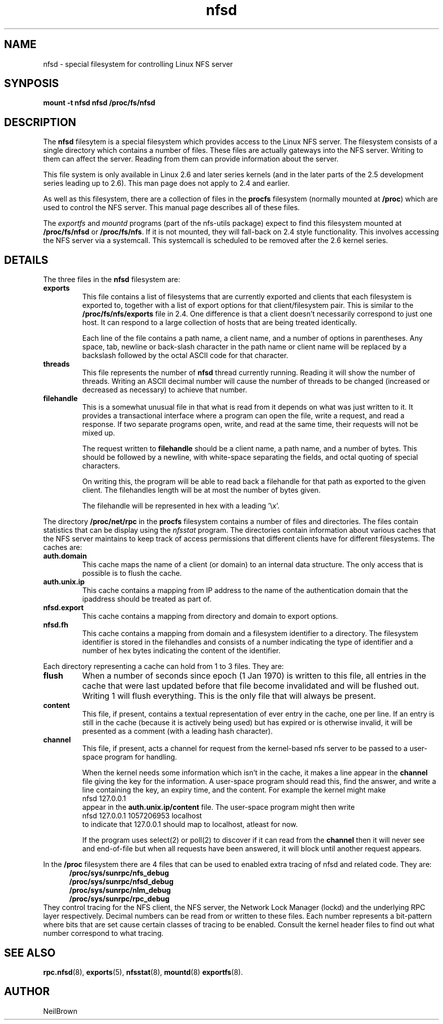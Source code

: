 .\"
.\" nfsd(7) - The nfsd filesystem
.\"
.\" Copyright (C) 2003 Neil Brown <neilb@cse.unsw.edu.au>
.\" Licensed for public use under the terms of the FSF
.\" General Public License (GPL) version 2.
.TH nfsd 7 "3 July 2003"
.SH NAME
nfsd \- special filesystem for controlling Linux NFS server
.SH SYNPOSIS
.B "mount -t nfsd nfsd /proc/fs/nfsd"
.SH DESCRIPTION
The
.B nfsd
filesytem is a special filesystem which provides access to the Linux
NFS server.  The filesystem consists of a single directory which
contains a number of files.  These files are actually gateways into
the NFS server.  Writing to them can affect the server.  Reading from
them can provide information about the server.
.P
This file system is only available in Linux 2.6 and later series
kernels (and in the later parts of the 2.5 development series leading
up to 2.6).  This man page does not apply to 2.4 and earlier.
.P
As well as this filesystem, there are a collection of files in the
.B procfs
filesystem (normally mounted at
.BR /proc )
which are used to control the NFS server.
This manual page describes all of these files.
.P
The
.I exportfs
and
.I mountd
programs (part of the nfs-utils package) expect to find this
filesystem mounted at
.B /proc/fs/nfsd
or
.BR /proc/fs/nfs .
If it is not mounted, they will fall-back on 2.4 style functionality.
This involves accessing the NFS server via a systemcall.  This
systemcall is scheduled to be removed after the 2.6 kernel series.
.SH DETAILS
The three files in the
.B nfsd
filesystem are:
.TP
.B exports
This file contains a list of filesystems that are currently exported
and clients that each filesystem is exported to, together with a list
of export options for that client/filesystem pair.  This is similar
to the
.B /proc/fs/nfs/exports
file in 2.4.
One difference is that a client doesn't necessarily correspond to just
one host.  It can respond to a large collection of hosts that are
being treated identically.

Each line of the file contains a path name, a client name, and a
number of options in parentheses.  Any space, tab, newline or
back-slash character in the path name or client name will be replaced
by a backslash followed by the octal ASCII code for that character.

.TP
.B threads
This file represents the number of
.B nfsd
thread currently running.  Reading it will show the number of
threads.  Writing an ASCII decimal number will cause the number of
threads to be changed (increased or decreased as necessary) to achieve
that number.

.TP
.B filehandle
This is a somewhat unusual file  in that what is read from it depends
on what was just written to it.  It provides a transactional interface
where a program can open the file, write a request, and read a
response.  If two separate programs open, write, and read at the same
time, their requests will not be mixed up.

The request written to
.B filehandle
should be a client name, a path name, and a number of bytes.  This
should be followed by a newline, with white-space separating the
fields, and octal quoting of special characters.

On writing this, the program will be able to read back a filehandle
for that path as exported to the given client.  The filehandles length
will be at most the number of bytes given.

The filehandle will be represented in hex with a leading '\ex'.
.PP
The directory
.B /proc/net/rpc
in the
.B procfs
filesystem contains a number of files and directories.
The files contain statistics that can be display using the
.I nfsstat
program.
The directories contain information about various caches that the NFS
server maintains to keep track of access permissions that different
clients have for different filesystems.
The caches are:

.TP
.B auth.domain
This cache maps the name of a client (or domain) to an internal data
structure.  The only access that is possible is to flush the cache.

.TP
.B auth.unix.ip
This cache contains a mapping from IP address to the name of the
authentication domain that the ipaddress should be treated as part of.

.TP
.B nfsd.export
This cache contains a mapping from directory and domain to export
options.

.TP
.B nfsd.fh
This cache contains a mapping from domain and a filesystem identifier
to a directory.   The filesystem identifier is stored in the
filehandles and consists of a number indicating the type of identifier
and a number of hex bytes indicating the content of the identifier.

.PP
Each directory representing a cache can hold from 1 to 3 files.  They
are:
.TP
.B flush
When a number of seconds since epoch (1 Jan 1970) is written to this
file, all entries in the cache that were last updated before that file
become invalidated and will be flushed out.  Writing 1 will flush
everything.  This is the only file that will always be present.

.TP
.B content
This file, if present, contains a textual representation of ever entry
in the cache, one per line.  If an entry is still in the cache
(because it is actively being used) but has expired or is otherwise
invalid, it will be presented as a comment (with a leading hash
character).

.TP
.B channel
This file, if present, acts a channel for request from the kernel-based
nfs server to be passed to a user-space program for handling.

When the kernel needs some information which isn't in the cache, it
makes a line appear in the
.B channel
file giving the key for the information.  A user-space program should
read this, find the answer, and write a line containing the key, an
expiry time, and the content.
For example the kernel might make
.ti +5
nfsd 127.0.0.1
.br
appear in the
.B auth.unix.ip/content
file.  The user-space program might then write
.ti +5
nfsd 127.0.0.1 1057206953 localhost
.br
to indicate that 127.0.0.1 should map to localhost, atleast for now.

If the program uses select(2) or poll(2) to discover if it can read
from the
.B channel
then it will never see and end-of-file but when all requests have been
answered, it will block until another request appears.

.PP
In the
.B /proc
filesystem there are 4 files that can be used to enabled extra tracing
of nfsd and related code.  They are:
.in +5
.B /proc/sys/sunrpc/nfs_debug
.br
.B /proc/sys/sunrpc/nfsd_debug
.br
.B /proc/sys/sunrpc/nlm_debug
.br
.B /proc/sys/sunrpc/rpc_debug
.br
.in -5
They control tracing for the NFS client, the NFS server, the Network
Lock Manager (lockd) and the underlying RPC layer respectively.
Decimal numbers can be read from or written to these files.  Each
number represents a bit-pattern where bits that are set cause certain
classes of tracing to be enabled.  Consult the kernel header files to
find out what number correspond to what tracing.

.SH SEE ALSO
.BR rpc.nfsd (8),
.BR exports (5),
.BR nfsstat (8),
.BR mountd (8)
.BR exportfs (8).

.SH AUTHOR
NeilBrown
